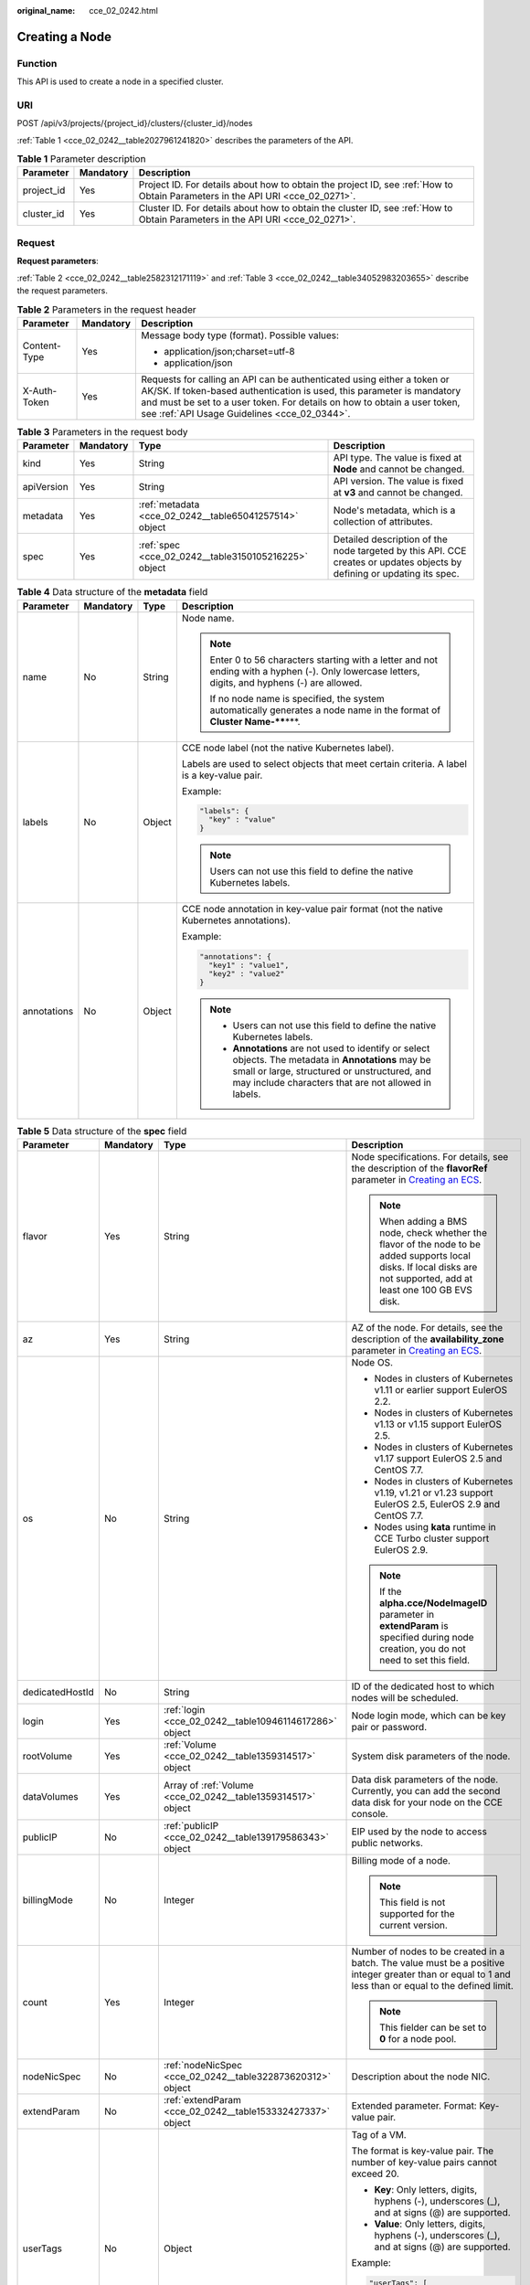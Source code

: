 :original_name: cce_02_0242.html

.. _cce_02_0242:

Creating a Node
===============

Function
--------

This API is used to create a node in a specified cluster.

URI
---

POST /api/v3/projects/{project_id}/clusters/{cluster_id}/nodes

:ref:`Table 1 <cce_02_0242__table2027961241820>` describes the parameters of the API.

.. _cce_02_0242__table2027961241820:

.. table:: **Table 1** Parameter description

   +------------+-----------+-------------------------------------------------------------------------------------------------------------------------------+
   | Parameter  | Mandatory | Description                                                                                                                   |
   +============+===========+===============================================================================================================================+
   | project_id | Yes       | Project ID. For details about how to obtain the project ID, see :ref:`How to Obtain Parameters in the API URI <cce_02_0271>`. |
   +------------+-----------+-------------------------------------------------------------------------------------------------------------------------------+
   | cluster_id | Yes       | Cluster ID. For details about how to obtain the cluster ID, see :ref:`How to Obtain Parameters in the API URI <cce_02_0271>`. |
   +------------+-----------+-------------------------------------------------------------------------------------------------------------------------------+

Request
-------

**Request parameters**:

:ref:`Table 2 <cce_02_0242__table2582312171119>` and :ref:`Table 3 <cce_02_0242__table34052983203655>` describe the request parameters.

.. _cce_02_0242__table2582312171119:

.. table:: **Table 2** Parameters in the request header

   +-----------------------+-----------------------+-------------------------------------------------------------------------------------------------------------------------------------------------------------------------------------------------------------------------------------------------------------------------------+
   | Parameter             | Mandatory             | Description                                                                                                                                                                                                                                                                   |
   +=======================+=======================+===============================================================================================================================================================================================================================================================================+
   | Content-Type          | Yes                   | Message body type (format). Possible values:                                                                                                                                                                                                                                  |
   |                       |                       |                                                                                                                                                                                                                                                                               |
   |                       |                       | -  application/json;charset=utf-8                                                                                                                                                                                                                                             |
   |                       |                       | -  application/json                                                                                                                                                                                                                                                           |
   +-----------------------+-----------------------+-------------------------------------------------------------------------------------------------------------------------------------------------------------------------------------------------------------------------------------------------------------------------------+
   | X-Auth-Token          | Yes                   | Requests for calling an API can be authenticated using either a token or AK/SK. If token-based authentication is used, this parameter is mandatory and must be set to a user token. For details on how to obtain a user token, see :ref:`API Usage Guidelines <cce_02_0344>`. |
   +-----------------------+-----------------------+-------------------------------------------------------------------------------------------------------------------------------------------------------------------------------------------------------------------------------------------------------------------------------+

.. _cce_02_0242__table34052983203655:

.. table:: **Table 3** Parameters in the request body

   +------------+-----------+--------------------------------------------------------+-------------------------------------------------------------------------------------------------------------------------+
   | Parameter  | Mandatory | Type                                                   | Description                                                                                                             |
   +============+===========+========================================================+=========================================================================================================================+
   | kind       | Yes       | String                                                 | API type. The value is fixed at **Node** and cannot be changed.                                                         |
   +------------+-----------+--------------------------------------------------------+-------------------------------------------------------------------------------------------------------------------------+
   | apiVersion | Yes       | String                                                 | API version. The value is fixed at **v3** and cannot be changed.                                                        |
   +------------+-----------+--------------------------------------------------------+-------------------------------------------------------------------------------------------------------------------------+
   | metadata   | Yes       | :ref:`metadata <cce_02_0242__table65041257514>` object | Node's metadata, which is a collection of attributes.                                                                   |
   +------------+-----------+--------------------------------------------------------+-------------------------------------------------------------------------------------------------------------------------+
   | spec       | Yes       | :ref:`spec <cce_02_0242__table3150105216225>` object   | Detailed description of the node targeted by this API. CCE creates or updates objects by defining or updating its spec. |
   +------------+-----------+--------------------------------------------------------+-------------------------------------------------------------------------------------------------------------------------+

.. _cce_02_0242__table65041257514:

.. table:: **Table 4** Data structure of the **metadata** field

   +-----------------+-----------------+-----------------+-----------------------------------------------------------------------------------------------------------------------------------------------------------------------------------------------------------------+
   | Parameter       | Mandatory       | Type            | Description                                                                                                                                                                                                     |
   +=================+=================+=================+=================================================================================================================================================================================================================+
   | name            | No              | String          | Node name.                                                                                                                                                                                                      |
   |                 |                 |                 |                                                                                                                                                                                                                 |
   |                 |                 |                 | .. note::                                                                                                                                                                                                       |
   |                 |                 |                 |                                                                                                                                                                                                                 |
   |                 |                 |                 |    Enter 0 to 56 characters starting with a letter and not ending with a hyphen (-). Only lowercase letters, digits, and hyphens (-) are allowed.                                                               |
   |                 |                 |                 |                                                                                                                                                                                                                 |
   |                 |                 |                 |    If no node name is specified, the system automatically generates a node name in the format of **Cluster Name-****\***.                                                                                       |
   +-----------------+-----------------+-----------------+-----------------------------------------------------------------------------------------------------------------------------------------------------------------------------------------------------------------+
   | labels          | No              | Object          | CCE node label (not the native Kubernetes label).                                                                                                                                                               |
   |                 |                 |                 |                                                                                                                                                                                                                 |
   |                 |                 |                 | Labels are used to select objects that meet certain criteria. A label is a key-value pair.                                                                                                                      |
   |                 |                 |                 |                                                                                                                                                                                                                 |
   |                 |                 |                 | Example:                                                                                                                                                                                                        |
   |                 |                 |                 |                                                                                                                                                                                                                 |
   |                 |                 |                 | .. code-block::                                                                                                                                                                                                 |
   |                 |                 |                 |                                                                                                                                                                                                                 |
   |                 |                 |                 |    "labels": {                                                                                                                                                                                                  |
   |                 |                 |                 |      "key" : "value"                                                                                                                                                                                            |
   |                 |                 |                 |    }                                                                                                                                                                                                            |
   |                 |                 |                 |                                                                                                                                                                                                                 |
   |                 |                 |                 | .. note::                                                                                                                                                                                                       |
   |                 |                 |                 |                                                                                                                                                                                                                 |
   |                 |                 |                 |    Users can not use this field to define the native Kubernetes labels.                                                                                                                                         |
   +-----------------+-----------------+-----------------+-----------------------------------------------------------------------------------------------------------------------------------------------------------------------------------------------------------------+
   | annotations     | No              | Object          | CCE node annotation in key-value pair format (not the native Kubernetes annotations).                                                                                                                           |
   |                 |                 |                 |                                                                                                                                                                                                                 |
   |                 |                 |                 | Example:                                                                                                                                                                                                        |
   |                 |                 |                 |                                                                                                                                                                                                                 |
   |                 |                 |                 | .. code-block::                                                                                                                                                                                                 |
   |                 |                 |                 |                                                                                                                                                                                                                 |
   |                 |                 |                 |    "annotations": {                                                                                                                                                                                             |
   |                 |                 |                 |      "key1" : "value1",                                                                                                                                                                                         |
   |                 |                 |                 |      "key2" : "value2"                                                                                                                                                                                          |
   |                 |                 |                 |    }                                                                                                                                                                                                            |
   |                 |                 |                 |                                                                                                                                                                                                                 |
   |                 |                 |                 | .. note::                                                                                                                                                                                                       |
   |                 |                 |                 |                                                                                                                                                                                                                 |
   |                 |                 |                 |    -  Users can not use this field to define the native Kubernetes labels.                                                                                                                                      |
   |                 |                 |                 |    -  **Annotations** are not used to identify or select objects. The metadata in **Annotations** may be small or large, structured or unstructured, and may include characters that are not allowed in labels. |
   +-----------------+-----------------+-----------------+-----------------------------------------------------------------------------------------------------------------------------------------------------------------------------------------------------------------+

.. _cce_02_0242__table3150105216225:

.. table:: **Table 5** Data structure of the **spec** field

   +-----------------+-----------------+--------------------------------------------------------------+------------------------------------------------------------------------------------------------------------------------------------------------------------------------------------------------------------------------------------------------------------------------------------+
   | Parameter       | Mandatory       | Type                                                         | Description                                                                                                                                                                                                                                                                        |
   +=================+=================+==============================================================+====================================================================================================================================================================================================================================================================================+
   | flavor          | Yes             | String                                                       | Node specifications. For details, see the description of the **flavorRef** parameter in `Creating an ECS <https://docs.otc.t-systems.com/en-us/api/ecs/en-us_topic_0020212668.html>`__.                                                                                            |
   |                 |                 |                                                              |                                                                                                                                                                                                                                                                                    |
   |                 |                 |                                                              | .. note::                                                                                                                                                                                                                                                                          |
   |                 |                 |                                                              |                                                                                                                                                                                                                                                                                    |
   |                 |                 |                                                              |    When adding a BMS node, check whether the flavor of the node to be added supports local disks. If local disks are not supported, add at least one 100 GB EVS disk.                                                                                                              |
   +-----------------+-----------------+--------------------------------------------------------------+------------------------------------------------------------------------------------------------------------------------------------------------------------------------------------------------------------------------------------------------------------------------------------+
   | az              | Yes             | String                                                       | AZ of the node. For details, see the description of the **availability_zone** parameter in `Creating an ECS <https://docs.otc.t-systems.com/en-us/api/ecs/en-us_topic_0020212668.html>`__.                                                                                         |
   +-----------------+-----------------+--------------------------------------------------------------+------------------------------------------------------------------------------------------------------------------------------------------------------------------------------------------------------------------------------------------------------------------------------------+
   | os              | No              | String                                                       | Node OS.                                                                                                                                                                                                                                                                           |
   |                 |                 |                                                              |                                                                                                                                                                                                                                                                                    |
   |                 |                 |                                                              | -  Nodes in clusters of Kubernetes v1.11 or earlier support EulerOS 2.2.                                                                                                                                                                                                           |
   |                 |                 |                                                              | -  Nodes in clusters of Kubernetes v1.13 or v1.15 support EulerOS 2.5.                                                                                                                                                                                                             |
   |                 |                 |                                                              | -  Nodes in clusters of Kubernetes v1.17 support EulerOS 2.5 and CentOS 7.7.                                                                                                                                                                                                       |
   |                 |                 |                                                              | -  Nodes in clusters of Kubernetes v1.19, v1.21 or v1.23 support EulerOS 2.5, EulerOS 2.9 and CentOS 7.7.                                                                                                                                                                          |
   |                 |                 |                                                              | -  Nodes using **kata** runtime in CCE Turbo cluster support EulerOS 2.9.                                                                                                                                                                                                          |
   |                 |                 |                                                              |                                                                                                                                                                                                                                                                                    |
   |                 |                 |                                                              | .. note::                                                                                                                                                                                                                                                                          |
   |                 |                 |                                                              |                                                                                                                                                                                                                                                                                    |
   |                 |                 |                                                              |    If the **alpha.cce/NodeImageID** parameter in **extendParam** is specified during node creation, you do not need to set this field.                                                                                                                                             |
   +-----------------+-----------------+--------------------------------------------------------------+------------------------------------------------------------------------------------------------------------------------------------------------------------------------------------------------------------------------------------------------------------------------------------+
   | dedicatedHostId | No              | String                                                       | ID of the dedicated host to which nodes will be scheduled.                                                                                                                                                                                                                         |
   +-----------------+-----------------+--------------------------------------------------------------+------------------------------------------------------------------------------------------------------------------------------------------------------------------------------------------------------------------------------------------------------------------------------------+
   | login           | Yes             | :ref:`login <cce_02_0242__table10946114617286>` object       | Node login mode, which can be key pair or password.                                                                                                                                                                                                                                |
   +-----------------+-----------------+--------------------------------------------------------------+------------------------------------------------------------------------------------------------------------------------------------------------------------------------------------------------------------------------------------------------------------------------------------+
   | rootVolume      | Yes             | :ref:`Volume <cce_02_0242__table1359314517>` object          | System disk parameters of the node.                                                                                                                                                                                                                                                |
   +-----------------+-----------------+--------------------------------------------------------------+------------------------------------------------------------------------------------------------------------------------------------------------------------------------------------------------------------------------------------------------------------------------------------+
   | dataVolumes     | Yes             | Array of :ref:`Volume <cce_02_0242__table1359314517>` object | Data disk parameters of the node. Currently, you can add the second data disk for your node on the CCE console.                                                                                                                                                                    |
   +-----------------+-----------------+--------------------------------------------------------------+------------------------------------------------------------------------------------------------------------------------------------------------------------------------------------------------------------------------------------------------------------------------------------+
   | publicIP        | No              | :ref:`publicIP <cce_02_0242__table139179586343>` object      | EIP used by the node to access public networks.                                                                                                                                                                                                                                    |
   +-----------------+-----------------+--------------------------------------------------------------+------------------------------------------------------------------------------------------------------------------------------------------------------------------------------------------------------------------------------------------------------------------------------------+
   | billingMode     | No              | Integer                                                      | Billing mode of a node.                                                                                                                                                                                                                                                            |
   |                 |                 |                                                              |                                                                                                                                                                                                                                                                                    |
   |                 |                 |                                                              | .. note::                                                                                                                                                                                                                                                                          |
   |                 |                 |                                                              |                                                                                                                                                                                                                                                                                    |
   |                 |                 |                                                              |    This field is not supported for the current version.                                                                                                                                                                                                                            |
   +-----------------+-----------------+--------------------------------------------------------------+------------------------------------------------------------------------------------------------------------------------------------------------------------------------------------------------------------------------------------------------------------------------------------+
   | count           | Yes             | Integer                                                      | Number of nodes to be created in a batch. The value must be a positive integer greater than or equal to 1 and less than or equal to the defined limit.                                                                                                                             |
   |                 |                 |                                                              |                                                                                                                                                                                                                                                                                    |
   |                 |                 |                                                              | .. note::                                                                                                                                                                                                                                                                          |
   |                 |                 |                                                              |                                                                                                                                                                                                                                                                                    |
   |                 |                 |                                                              |    This fielder can be set to **0** for a node pool.                                                                                                                                                                                                                               |
   +-----------------+-----------------+--------------------------------------------------------------+------------------------------------------------------------------------------------------------------------------------------------------------------------------------------------------------------------------------------------------------------------------------------------+
   | nodeNicSpec     | No              | :ref:`nodeNicSpec <cce_02_0242__table322873620312>` object   | Description about the node NIC.                                                                                                                                                                                                                                                    |
   +-----------------+-----------------+--------------------------------------------------------------+------------------------------------------------------------------------------------------------------------------------------------------------------------------------------------------------------------------------------------------------------------------------------------+
   | extendParam     | No              | :ref:`extendParam <cce_02_0242__table153332427337>` object   | Extended parameter. Format: Key-value pair.                                                                                                                                                                                                                                        |
   +-----------------+-----------------+--------------------------------------------------------------+------------------------------------------------------------------------------------------------------------------------------------------------------------------------------------------------------------------------------------------------------------------------------------+
   | userTags        | No              | Object                                                       | Tag of a VM.                                                                                                                                                                                                                                                                       |
   |                 |                 |                                                              |                                                                                                                                                                                                                                                                                    |
   |                 |                 |                                                              | The format is key-value pair. The number of key-value pairs cannot exceed 20.                                                                                                                                                                                                      |
   |                 |                 |                                                              |                                                                                                                                                                                                                                                                                    |
   |                 |                 |                                                              | -  **Key**: Only letters, digits, hyphens (-), underscores (_), and at signs (@) are supported.                                                                                                                                                                                    |
   |                 |                 |                                                              | -  **Value**: Only letters, digits, hyphens (-), underscores (_), and at signs (@) are supported.                                                                                                                                                                                  |
   |                 |                 |                                                              |                                                                                                                                                                                                                                                                                    |
   |                 |                 |                                                              | Example:                                                                                                                                                                                                                                                                           |
   |                 |                 |                                                              |                                                                                                                                                                                                                                                                                    |
   |                 |                 |                                                              | .. code-block::                                                                                                                                                                                                                                                                    |
   |                 |                 |                                                              |                                                                                                                                                                                                                                                                                    |
   |                 |                 |                                                              |    "userTags": [                                                                                                                                                                                                                                                                   |
   |                 |                 |                                                              |    {                                                                                                                                                                                                                                                                               |
   |                 |                 |                                                              |        "key": "tag1",                                                                                                                                                                                                                                                              |
   |                 |                 |                                                              |        "value": "aaaa"                                                                                                                                                                                                                                                             |
   |                 |                 |                                                              |    },                                                                                                                                                                                                                                                                              |
   |                 |                 |                                                              |    {                                                                                                                                                                                                                                                                               |
   |                 |                 |                                                              |        "key": "tag2",                                                                                                                                                                                                                                                              |
   |                 |                 |                                                              |        "value": "bbbb"                                                                                                                                                                                                                                                             |
   |                 |                 |                                                              |    }                                                                                                                                                                                                                                                                               |
   |                 |                 |                                                              |    ]                                                                                                                                                                                                                                                                               |
   +-----------------+-----------------+--------------------------------------------------------------+------------------------------------------------------------------------------------------------------------------------------------------------------------------------------------------------------------------------------------------------------------------------------------+
   | k8sTags         | No              | Object                                                       | Tag of a Kubernetes node.                                                                                                                                                                                                                                                          |
   |                 |                 |                                                              |                                                                                                                                                                                                                                                                                    |
   |                 |                 |                                                              | The format is key-value pair. The number of key-value pairs cannot exceed 20.                                                                                                                                                                                                      |
   |                 |                 |                                                              |                                                                                                                                                                                                                                                                                    |
   |                 |                 |                                                              | -  **Key**: Enter 1 to 63 characters starting with a letter or digit. Only letters, digits, hyphens (-), underscores (_), and periods (.) are allowed. A DNS subdomain can be prefixed to a key and contain a maximum of 253 characters. Example DNS subdomain: example.com/my-key |
   |                 |                 |                                                              | -  **Value**: The value can be left blank or a string of 1 to 63 characters starting with a letter or digit. Only letters, digits, hyphens (-), underscores (_), and periods (.) are allowed in the character string.                                                              |
   |                 |                 |                                                              |                                                                                                                                                                                                                                                                                    |
   |                 |                 |                                                              | Example:                                                                                                                                                                                                                                                                           |
   |                 |                 |                                                              |                                                                                                                                                                                                                                                                                    |
   |                 |                 |                                                              | .. code-block::                                                                                                                                                                                                                                                                    |
   |                 |                 |                                                              |                                                                                                                                                                                                                                                                                    |
   |                 |                 |                                                              |    "k8sTags": {                                                                                                                                                                                                                                                                    |
   |                 |                 |                                                              |        "key": "value"                                                                                                                                                                                                                                                              |
   |                 |                 |                                                              |    }                                                                                                                                                                                                                                                                               |
   +-----------------+-----------------+--------------------------------------------------------------+------------------------------------------------------------------------------------------------------------------------------------------------------------------------------------------------------------------------------------------------------------------------------------+
   | taints          | No              | Object                                                       | You can add taints to created nodes to configure anti-affinity. Each taint contains the following parameters:                                                                                                                                                                      |
   |                 |                 |                                                              |                                                                                                                                                                                                                                                                                    |
   |                 |                 |                                                              | -  **Key**: A key must contain 1 to 63 characters starting with a letter or digit. Only letters, digits, hyphens (-), underscores (_), and periods (.) are allowed. A DNS subdomain name can be used as the prefix of a key.                                                       |
   |                 |                 |                                                              | -  **Value**: A value must start with a letter or digit and can contain a maximum of 63 characters, including letters, digits, hyphens (-), underscores (_), and periods (.).                                                                                                      |
   |                 |                 |                                                              | -  **Effect**: Available options are **NoSchedule**, **PreferNoSchedule**, and **NoExecute**.                                                                                                                                                                                      |
   |                 |                 |                                                              |                                                                                                                                                                                                                                                                                    |
   |                 |                 |                                                              | Example:                                                                                                                                                                                                                                                                           |
   |                 |                 |                                                              |                                                                                                                                                                                                                                                                                    |
   |                 |                 |                                                              | .. code-block::                                                                                                                                                                                                                                                                    |
   |                 |                 |                                                              |                                                                                                                                                                                                                                                                                    |
   |                 |                 |                                                              |    "taints": [{                                                                                                                                                                                                                                                                    |
   |                 |                 |                                                              |        "key": "status",                                                                                                                                                                                                                                                            |
   |                 |                 |                                                              |        "value": "unavailable",                                                                                                                                                                                                                                                     |
   |                 |                 |                                                              |        "effect": "NoSchedule"                                                                                                                                                                                                                                                      |
   |                 |                 |                                                              |    }, {                                                                                                                                                                                                                                                                            |
   |                 |                 |                                                              |        "key": "looks",                                                                                                                                                                                                                                                             |
   |                 |                 |                                                              |        "value": "bad",                                                                                                                                                                                                                                                             |
   |                 |                 |                                                              |        "effect": "NoSchedule"                                                                                                                                                                                                                                                      |
   |                 |                 |                                                              |    }]                                                                                                                                                                                                                                                                              |
   +-----------------+-----------------+--------------------------------------------------------------+------------------------------------------------------------------------------------------------------------------------------------------------------------------------------------------------------------------------------------------------------------------------------------+
   | ecsGroupId      | No              | String                                                       | ECS group ID. If this parameter is specified, the node is created in the specified ECS group.                                                                                                                                                                                      |
   |                 |                 |                                                              |                                                                                                                                                                                                                                                                                    |
   |                 |                 |                                                              | .. note::                                                                                                                                                                                                                                                                          |
   |                 |                 |                                                              |                                                                                                                                                                                                                                                                                    |
   |                 |                 |                                                              |    This parameter is not supported when you add a node to a node pool or use CCE Turbo cluster.                                                                                                                                                                                    |
   +-----------------+-----------------+--------------------------------------------------------------+------------------------------------------------------------------------------------------------------------------------------------------------------------------------------------------------------------------------------------------------------------------------------------+
   | dedicatedHostId | No              | String                                                       | ID of the DeH host. If this parameter is specified, the node is scheduled to its own DeH host.                                                                                                                                                                                     |
   |                 |                 |                                                              |                                                                                                                                                                                                                                                                                    |
   |                 |                 |                                                              | .. note::                                                                                                                                                                                                                                                                          |
   |                 |                 |                                                              |                                                                                                                                                                                                                                                                                    |
   |                 |                 |                                                              |    This parameter is not supported when you add a node to a node pool.                                                                                                                                                                                                             |
   +-----------------+-----------------+--------------------------------------------------------------+------------------------------------------------------------------------------------------------------------------------------------------------------------------------------------------------------------------------------------------------------------------------------------+
   | offloadNode     | No              | Boolean                                                      | Whether the node belongs to a CCE Turbo cluster.                                                                                                                                                                                                                                   |
   |                 |                 |                                                              |                                                                                                                                                                                                                                                                                    |
   |                 |                 |                                                              | .. note::                                                                                                                                                                                                                                                                          |
   |                 |                 |                                                              |                                                                                                                                                                                                                                                                                    |
   |                 |                 |                                                              |    This parameter is not supported when you add a node to a node pool.                                                                                                                                                                                                             |
   +-----------------+-----------------+--------------------------------------------------------------+------------------------------------------------------------------------------------------------------------------------------------------------------------------------------------------------------------------------------------------------------------------------------------+
   | faultDomain     | No              | String                                                       | Cloud server fault domain. The node is created in the fault domain specified by this parameter.                                                                                                                                                                                    |
   |                 |                 |                                                              |                                                                                                                                                                                                                                                                                    |
   |                 |                 |                                                              | .. note::                                                                                                                                                                                                                                                                          |
   |                 |                 |                                                              |                                                                                                                                                                                                                                                                                    |
   |                 |                 |                                                              |    You must specify the ECS to which the fault domain policy applies and enable the fault domain feature.                                                                                                                                                                          |
   +-----------------+-----------------+--------------------------------------------------------------+------------------------------------------------------------------------------------------------------------------------------------------------------------------------------------------------------------------------------------------------------------------------------------+
   | runtime         | No              | :ref:`Runtime <cce_02_0242__table163721555105015>` object    | Container runtime. The default value is **docker**.                                                                                                                                                                                                                                |
   +-----------------+-----------------+--------------------------------------------------------------+------------------------------------------------------------------------------------------------------------------------------------------------------------------------------------------------------------------------------------------------------------------------------------+

.. _cce_02_0242__table322873620312:

.. table:: **Table 6** Data structure of the nodeNicSpec field

   +------------+-----------+----------------------------------------------------------------+------------------------------------+
   | Parameter  | Mandatory | Type                                                           | Description                        |
   +============+===========+================================================================+====================================+
   | primaryNic | No        | :ref:`primaryNic <cce_02_0242__request_nicspec>` object        | Description about the primary NIC. |
   +------------+-----------+----------------------------------------------------------------+------------------------------------+
   | extNics    | No        | Array of :ref:`extNics <cce_02_0242__request_nicspec>` objects | Extension NIC.                     |
   +------------+-----------+----------------------------------------------------------------+------------------------------------+

.. _cce_02_0242__request_nicspec:

.. table:: **Table 7** Data structure of the primaryNic/extNics field

   +-----------+-----------+------------------+-------------------------------------------------------------------------------------------------------------------------------------------------------------------------------------------------------------------+
   | Parameter | Mandatory | Type             | Description                                                                                                                                                                                                       |
   +===========+===========+==================+===================================================================================================================================================================================================================+
   | subnetId  | No        | String           | Network ID of the subnet to which the NIC belongs.                                                                                                                                                                |
   +-----------+-----------+------------------+-------------------------------------------------------------------------------------------------------------------------------------------------------------------------------------------------------------------+
   | fixedIps  | No        | Array of strings | The IP address of the primary NIC is specified by **fixedIps**. The number of IP addresses cannot be greater than the number of created nodes. **fixedIps** and **ipBlock** cannot be specified at the same time. |
   +-----------+-----------+------------------+-------------------------------------------------------------------------------------------------------------------------------------------------------------------------------------------------------------------+
   | ipBlock   | No        | String           | CIDR format of the IP address segment. The IP address of the created node falls in this IP address segment. **fixedIps** and **ipBlock** cannot be specified at the same time.                                    |
   +-----------+-----------+------------------+-------------------------------------------------------------------------------------------------------------------------------------------------------------------------------------------------------------------+

.. _cce_02_0242__table153332427337:

.. table:: **Table 8** Data structure of the extendParam field

   +-------------------------+-----------------+-----------------+-----------------------------------------------------------------------------------------------------------------+
   | Parameter               | Mandatory       | Type            | Description                                                                                                     |
   +=========================+=================+=================+=================================================================================================================+
   | maxPods                 | No              | Integer         | Maximum number of pods on the node.                                                                             |
   +-------------------------+-----------------+-----------------+-----------------------------------------------------------------------------------------------------------------+
   | agency_name             | No              | String          | Specifies the IAM agency name.                                                                                  |
   +-------------------------+-----------------+-----------------+-----------------------------------------------------------------------------------------------------------------+
   | dockerBaseSize          | No              | Integer         | Available disk space of a single Docker container on the node using the device mapper.                          |
   +-------------------------+-----------------+-----------------+-----------------------------------------------------------------------------------------------------------------+
   | alpha.cce/preInstall    | No              | String          | Script required before the installation.                                                                        |
   |                         |                 |                 |                                                                                                                 |
   |                         |                 |                 | .. note::                                                                                                       |
   |                         |                 |                 |                                                                                                                 |
   |                         |                 |                 |    The input value must be encoded using Base64. (Command: **echo -n "Content to be encoded" \| base64**)       |
   +-------------------------+-----------------+-----------------+-----------------------------------------------------------------------------------------------------------------+
   | alpha.cce/postInstall   | No              | String          | Script required after the installation.                                                                         |
   |                         |                 |                 |                                                                                                                 |
   |                         |                 |                 | .. note::                                                                                                       |
   |                         |                 |                 |                                                                                                                 |
   |                         |                 |                 |    The input value must be encoded using Base64. (Command: **echo -n "Content to be encoded" \| base64**)       |
   +-------------------------+-----------------+-----------------+-----------------------------------------------------------------------------------------------------------------+
   | alpha.cce/NodeImageID   | No              | String          | Mandatory if a custom image is used in creating a bare metal node.                                              |
   +-------------------------+-----------------+-----------------+-----------------------------------------------------------------------------------------------------------------+
   | DockerLVMConfigOverride | No              | String          | ConfigMap of the Docker data disk. The following is an example configuration:                                   |
   |                         |                 |                 |                                                                                                                 |
   |                         |                 |                 | .. code-block::                                                                                                 |
   |                         |                 |                 |                                                                                                                 |
   |                         |                 |                 |    "DockerLVMConfigOverride":"dockerThinpool=vgpaas/90%VG;kubernetesLV=vgpaas/10%VG;diskType=evs;lvType=linear" |
   |                         |                 |                 |                                                                                                                 |
   |                         |                 |                 | In this example:                                                                                                |
   |                         |                 |                 |                                                                                                                 |
   |                         |                 |                 | -  **userLV**: size of the user space, for example, **vgpaas/20%VG**.                                           |
   |                         |                 |                 | -  **userPath**: mount path of the user space, for example, **/home/wqt-test**.                                 |
   |                         |                 |                 | -  **diskType**: disk type. Currently, only the **evs**, **hdd**, and **ssd** are supported.                    |
   |                         |                 |                 | -  **lvType**: type of a logic volume. Currently, the value can be **linear** or **striped**.                   |
   |                         |                 |                 | -  **dockerThinpool**: Docker space size, for example, **vgpaas/60%VG**.                                        |
   |                         |                 |                 | -  **kubernetesLV**: kubelet space size, for example, **vgpaas/20%VG**.                                         |
   +-------------------------+-----------------+-----------------+-----------------------------------------------------------------------------------------------------------------+

.. _cce_02_0242__table10946114617286:

.. table:: **Table 9** Data structure of the **login** field

   +-----------------+-----------------+-----------------+----------------------------------------------------------------------------------------------------------------------------------+
   | Parameter       | Mandatory       | Type            | Description                                                                                                                      |
   +=================+=================+=================+==================================================================================================================================+
   | sshKey          | No              | String          | Name of the key pair used for node login. For details on how to create a key pair, see :ref:`Creating a Key Pair <cce_02_0101>`. |
   +-----------------+-----------------+-----------------+----------------------------------------------------------------------------------------------------------------------------------+
   | userPassword    | No              | String          | Password used for node login.                                                                                                    |
   |                 |                 |                 |                                                                                                                                  |
   |                 |                 |                 | .. note::                                                                                                                        |
   |                 |                 |                 |                                                                                                                                  |
   |                 |                 |                 |    This field is not supported for the current version.                                                                          |
   +-----------------+-----------------+-----------------+----------------------------------------------------------------------------------------------------------------------------------+

.. _cce_02_0242__table1359314517:

.. table:: **Table 10** Data structure of the **Volume** field

   +-----------------+-----------------+---------------------------------------------------------------------+--------------------------------------------------------------------------------------------------------------------------------------------------------------------------------------------+
   | Parameter       | Mandatory       | Type                                                                | Description                                                                                                                                                                                |
   +=================+=================+=====================================================================+============================================================================================================================================================================================+
   | volumetype      | No              | String                                                              | Disk type. For details, see the description of **root_volume** in `Creating an ECS <https://docs.otc.t-systems.com/en-us/api/ecs/en-us_topic_0020212668.html>`__.                          |
   |                 |                 |                                                                     |                                                                                                                                                                                            |
   |                 |                 |                                                                     | -  **SATA**: common I/O disk type.                                                                                                                                                         |
   |                 |                 |                                                                     | -  **SAS**: high I/O disk type.                                                                                                                                                            |
   |                 |                 |                                                                     | -  **SSD**: ultra-high I/O disk type.                                                                                                                                                      |
   +-----------------+-----------------+---------------------------------------------------------------------+--------------------------------------------------------------------------------------------------------------------------------------------------------------------------------------------+
   | size            | No              | Integer                                                             | Specifies the system disk size, in GB. The value ranges from 40 to 1024.                                                                                                                   |
   +-----------------+-----------------+---------------------------------------------------------------------+--------------------------------------------------------------------------------------------------------------------------------------------------------------------------------------------+
   | extendParam     | No              | Map<String,Object>                                                  | Disk extension parameter. For details, see the description of the extendparam parameter in `Creating an ECS <https://docs.otc.t-systems.com/en-us/api/ecs/en-us_topic_0020212668.html>`__. |
   +-----------------+-----------------+---------------------------------------------------------------------+--------------------------------------------------------------------------------------------------------------------------------------------------------------------------------------------+
   | hw:passthrough  | No              | Boolean                                                             | -  Pay attention to this field if your ECS is SDI-compliant. If the value of this field is **true**, the created disk is of the SCSI type.                                                 |
   |                 |                 |                                                                     | -  If the node pool type is **ElasticBMS**, this field must be set to **true**.                                                                                                            |
   +-----------------+-----------------+---------------------------------------------------------------------+--------------------------------------------------------------------------------------------------------------------------------------------------------------------------------------------+
   | metadata        | No              | :ref:`dataVolumeMetadata <cce_02_0242__table15849123210415>` object | Data disk encryption information. This parameter is mandatory only when the data disk of the node to be created needs to be encrypted.                                                     |
   |                 |                 |                                                                     |                                                                                                                                                                                            |
   |                 |                 |                                                                     | If data disks are created using a data disk image, this parameter cannot be used.                                                                                                          |
   +-----------------+-----------------+---------------------------------------------------------------------+--------------------------------------------------------------------------------------------------------------------------------------------------------------------------------------------+

.. _cce_02_0242__table15849123210415:

.. table:: **Table 11** Data structure of the dataVolumeMetadata field

   +----------------------+-----------------+-----------------+------------------------------------------------------------------------------------------------------------------------------------------------------------------+
   | Parameter            | Mandatory       | Type            | Description                                                                                                                                                      |
   +======================+=================+=================+==================================================================================================================================================================+
   | \__system__encrypted | No              | String          | Whether an EVS disk is encrypted.                                                                                                                                |
   |                      |                 |                 |                                                                                                                                                                  |
   |                      |                 |                 | -  **'0'**: not encrypted                                                                                                                                        |
   |                      |                 |                 | -  **'1'**: encrypted                                                                                                                                            |
   |                      |                 |                 |                                                                                                                                                                  |
   |                      |                 |                 | If this parameter is not specified, EVS disks will not be encrypted by default.                                                                                  |
   +----------------------+-----------------+-----------------+------------------------------------------------------------------------------------------------------------------------------------------------------------------+
   | \__system__cmkid     | Yes             | String          | CMK ID used for encryption. This parameter is used with **\__system__encrypted**.                                                                                |
   |                      |                 |                 |                                                                                                                                                                  |
   |                      |                 |                 | .. note::                                                                                                                                                        |
   |                      |                 |                 |                                                                                                                                                                  |
   |                      |                 |                 |    You can obtain the ID through HTTPS requests. For details, see `Querying the List of CMKs <https://docs.otc.t-systems.com/en-us/api/kms/kms_02_0017.html>`__. |
   +----------------------+-----------------+-----------------+------------------------------------------------------------------------------------------------------------------------------------------------------------------+

.. _cce_02_0242__table139179586343:

.. table:: **Table 12** Data structure of the **publicIP** field

   +-----------------+-----------------+----------------------------------------------------+---------------------------------------------------------------------+
   | Parameter       | Mandatory       | Type                                               | Description                                                         |
   +=================+=================+====================================================+=====================================================================+
   | ids             | No              | Array of strings                                   | List of IDs of the existing EIPs.                                   |
   |                 |                 |                                                    |                                                                     |
   |                 |                 |                                                    | .. important::                                                      |
   |                 |                 |                                                    |                                                                     |
   |                 |                 |                                                    |    NOTICE:                                                          |
   |                 |                 |                                                    |    If **ids** is set, you do not need to set **count** and **eip**. |
   +-----------------+-----------------+----------------------------------------------------+---------------------------------------------------------------------+
   | count           | No              | Integer                                            | Number of EIPs to be dynamically created.                           |
   |                 |                 |                                                    |                                                                     |
   |                 |                 |                                                    | .. important::                                                      |
   |                 |                 |                                                    |                                                                     |
   |                 |                 |                                                    |    NOTICE:                                                          |
   |                 |                 |                                                    |    The **count** and **eip** parameters must be set simultaneously. |
   +-----------------+-----------------+----------------------------------------------------+---------------------------------------------------------------------+
   | eip             | No              | :ref:`eip <cce_02_0242__table135065714419>` object | EIP.                                                                |
   |                 |                 |                                                    |                                                                     |
   |                 |                 |                                                    | .. important::                                                      |
   |                 |                 |                                                    |                                                                     |
   |                 |                 |                                                    |    NOTICE:                                                          |
   |                 |                 |                                                    |    The **count** and **eip** parameters must be set simultaneously. |
   +-----------------+-----------------+----------------------------------------------------+---------------------------------------------------------------------+

.. note::

   If no EIP has been created, configure **count** and **eip**. The system will automatically create EIPs based on **count** and **eip**.

.. _cce_02_0242__table135065714419:

.. table:: **Table 13** Data structure of the **eip** field

   +-----------+-----------+------------------------------------------------------------+-----------------------------------------------------------------------------------------------------------------------------------------------------------------------------------------------------------------+
   | Parameter | Mandatory | Type                                                       | Description                                                                                                                                                                                                     |
   +===========+===========+============================================================+=================================================================================================================================================================================================================+
   | iptype    | Yes       | String                                                     | EIP type. For details, see the description of the **iptype** parameter in the **eip** field in `Data Structure for Creating ECSs <https://docs.otc.t-systems.com/en-us/api/ecs/en-us_topic_0020212668.html>`__. |
   +-----------+-----------+------------------------------------------------------------+-----------------------------------------------------------------------------------------------------------------------------------------------------------------------------------------------------------------+
   | bandwidth | Yes       | :ref:`bandwidth <cce_02_0242__table16381121974213>` object | Bandwidth parameters of the EIP.                                                                                                                                                                                |
   +-----------+-----------+------------------------------------------------------------+-----------------------------------------------------------------------------------------------------------------------------------------------------------------------------------------------------------------+

.. _cce_02_0242__table16381121974213:

.. table:: **Table 14** Data structure of the **bandwidth** field

   +------------+-----------+---------+---------------------------------------------------------------------------------------------------------------------------------------------------------------------------------------------------------------------------------------+
   | Parameter  | Mandatory | Type    | Description                                                                                                                                                                                                                           |
   +============+===========+=========+=======================================================================================================================================================================================================================================+
   | chargemode | No        | String  | The value is **traffic**, indicating that the billing is based on traffic.                                                                                                                                                            |
   +------------+-----------+---------+---------------------------------------------------------------------------------------------------------------------------------------------------------------------------------------------------------------------------------------+
   | size       | Yes       | Integer | Bandwidth size. For details, see the description of the **size** parameter in the **bandwidth** field in `Data Structure for Creating ECSs <https://docs.otc.t-systems.com/en-us/api/ecs/en-us_topic_0020212668.html>`__.             |
   +------------+-----------+---------+---------------------------------------------------------------------------------------------------------------------------------------------------------------------------------------------------------------------------------------+
   | sharetype  | Yes       | String  | Shared bandwidth type. For details, see the description of the **sharetype** parameter in the **bandwidth** field in `Data Structure for Creating ECSs <https://docs.otc.t-systems.com/en-us/api/ecs/en-us_topic_0020212668.html>`__. |
   +------------+-----------+---------+---------------------------------------------------------------------------------------------------------------------------------------------------------------------------------------------------------------------------------------+

.. _cce_02_0242__table163721555105015:

.. table:: **Table 15** Runtime

   +-----------------+-----------------+-----------------+-----------------------------------------------------+
   | Parameter       | Mandatory       | Type            | Description                                         |
   +=================+=================+=================+=====================================================+
   | name            | No              | String          | Container runtime. The default value is **docker**. |
   |                 |                 |                 |                                                     |
   |                 |                 |                 | Enumeration values:                                 |
   |                 |                 |                 |                                                     |
   |                 |                 |                 | -  docker                                           |
   |                 |                 |                 | -  containerd                                       |
   +-----------------+-----------------+-----------------+-----------------------------------------------------+

**Example request**:

CCE cluster:

.. code-block::

   {
       "kind": "Node",
       "apiVersion": "v3",
       "metadata": {
           "name": "myhost",
           "labels": {
               "foo": "bar"
           },
           "annotations": {
               "annotation1": "abc"
           }
       },
       "spec": {
           "flavor": "s1.medium",
           "az": "eu-de-01",
           "login": {
               "sshKey": "Keypair-demo"
           },
           "rootVolume": {
               "size": 40,
               "volumetype": "SAS"
           },
           "dataVolumes": [
               {
                   "size": 100,
                   "volumetype": "SAS"
               }
           ],
           "userTags": [
               {
                   "key": "tag1",
                   "value": "aaaa"
               },
               {
                   "key": "tag2",
                   "value": "bbbb"
               }
           ],
           "k8sTags": {
               "label-test": "test"
           },
           "publicIP": {
               "count": 2,
               "eip": {
                   "iptype": "5_bgp",
                   "bandwidth": {
                       "chargemode": "traffic",
                       "size": 10,
                       "sharetype": "PER"
                   }
               }
           },
           "count": 2,
           "nodeNicSpec": {
               "primaryNic": {
                   "subnetId": "bbfc0a20-d66c-4f36-b4c1-265d669b8c62"
               }
           },
           "extendParam": {
               "alpha.cce/postInstall": "IyEvYml******C50eHQ="
           }
       }
   }

CCE Turbo cluster:

.. code-block::

   {
       "kind": "Node",
       "apiversion": "v3",
       "metadata": {
           "name": "turbo-cluster-node"
       },
       "spec": {
           "flavor": "cce.c4.22xlarge.4.physical.129nic",
           "az": "eu-de-01",
           "login": {
               "sshKey": "id_rsa"
           },
           "rootVolume": {
               "size": 40,
               "volumetype": "SAS",
               "hw:passthrough": true
           },
           "dataVolumes": [
               {
                   "size": 100,
                   "volumetype": "SAS",
                   "hw:passthrough": true
               }
           ],
           "count": 1,
           "runtime": {
               "name": "containerd"
           },
           "extendParam": {
               "alpha.cce/NodeImageID":"0fea78c3-1b31-4653-8859-ac151ccadcd4"
           }
       }
   }

Response
--------

**Response parameters**:

:ref:`Table 16 <cce_02_0242__en-us_topic_0079616779_en-us_topic_0079614912_ref458774242>` describes the response parameters.

.. _cce_02_0242__en-us_topic_0079616779_en-us_topic_0079614912_ref458774242:

.. table:: **Table 16** Response parameters

   +------------+--------------------------------------------------------+-------------------------------------------------------------------------------------------------------------------------+
   | Parameter  | Type                                                   | Description                                                                                                             |
   +============+========================================================+=========================================================================================================================+
   | kind       | String                                                 | API type. The value is fixed at **Node** and cannot be changed.                                                         |
   +------------+--------------------------------------------------------+-------------------------------------------------------------------------------------------------------------------------+
   | apiVersion | String                                                 | API version. The value is fixed at **v3** and cannot be changed.                                                        |
   +------------+--------------------------------------------------------+-------------------------------------------------------------------------------------------------------------------------+
   | metadata   | :ref:`metadata <cce_02_0242__table0360745335>` object  | Node's metadata, which is a collection of attributes.                                                                   |
   +------------+--------------------------------------------------------+-------------------------------------------------------------------------------------------------------------------------+
   | spec       | :ref:`spec <cce_02_0242__table13949117115810>` object  | Detailed description of the node targeted by this API. CCE creates or updates objects by defining or updating its spec. |
   +------------+--------------------------------------------------------+-------------------------------------------------------------------------------------------------------------------------+
   | status     | :ref:`status <cce_02_0242__table9637161310338>` object | Node status and jobID of the node creation job.                                                                         |
   +------------+--------------------------------------------------------+-------------------------------------------------------------------------------------------------------------------------+

.. _cce_02_0242__table0360745335:

.. table:: **Table 17** Data structure of the **metadata** field

   +-----------------------+-----------------------+-----------------------------------------------------------------------------------------------------------------------------------------------------------------------------------------------------------------+
   | Parameter             | Type                  | Description                                                                                                                                                                                                     |
   +=======================+=======================+=================================================================================================================================================================================================================+
   | name                  | String                | Node name.                                                                                                                                                                                                      |
   +-----------------------+-----------------------+-----------------------------------------------------------------------------------------------------------------------------------------------------------------------------------------------------------------+
   | uid                   | String                | Node ID.                                                                                                                                                                                                        |
   +-----------------------+-----------------------+-----------------------------------------------------------------------------------------------------------------------------------------------------------------------------------------------------------------+
   | labels                | Object                | CCE node label (not the native Kubernetes label).                                                                                                                                                               |
   |                       |                       |                                                                                                                                                                                                                 |
   |                       |                       | Labels are used to select objects that meet certain criteria. A label is a key-value pair.                                                                                                                      |
   |                       |                       |                                                                                                                                                                                                                 |
   |                       |                       | Example:                                                                                                                                                                                                        |
   |                       |                       |                                                                                                                                                                                                                 |
   |                       |                       | .. code-block::                                                                                                                                                                                                 |
   |                       |                       |                                                                                                                                                                                                                 |
   |                       |                       |    "labels": {                                                                                                                                                                                                  |
   |                       |                       |      "key" : "value"                                                                                                                                                                                            |
   |                       |                       |    }                                                                                                                                                                                                            |
   |                       |                       |                                                                                                                                                                                                                 |
   |                       |                       | .. note::                                                                                                                                                                                                       |
   |                       |                       |                                                                                                                                                                                                                 |
   |                       |                       |    Users can not use this field to define the native Kubernetes labels.                                                                                                                                         |
   +-----------------------+-----------------------+-----------------------------------------------------------------------------------------------------------------------------------------------------------------------------------------------------------------+
   | annotations           | Object                | CCE node annotation in key-value pair format (not the native Kubernetes annotations).                                                                                                                           |
   |                       |                       |                                                                                                                                                                                                                 |
   |                       |                       | Example:                                                                                                                                                                                                        |
   |                       |                       |                                                                                                                                                                                                                 |
   |                       |                       | .. code-block::                                                                                                                                                                                                 |
   |                       |                       |                                                                                                                                                                                                                 |
   |                       |                       |    "annotations": {                                                                                                                                                                                             |
   |                       |                       |      "key1" : "value1",                                                                                                                                                                                         |
   |                       |                       |      "key2" : "value2"                                                                                                                                                                                          |
   |                       |                       |    }                                                                                                                                                                                                            |
   |                       |                       |                                                                                                                                                                                                                 |
   |                       |                       | .. note::                                                                                                                                                                                                       |
   |                       |                       |                                                                                                                                                                                                                 |
   |                       |                       |    -  Users can not use this field to define the native Kubernetes labels.                                                                                                                                      |
   |                       |                       |    -  **Annotations** are not used to identify or select objects. The metadata in **Annotations** may be small or large, structured or unstructured, and may include characters that are not allowed in labels. |
   +-----------------------+-----------------------+-----------------------------------------------------------------------------------------------------------------------------------------------------------------------------------------------------------------+

.. _cce_02_0242__table13949117115810:

.. table:: **Table 18** Data structure of the **spec** field

   +-----------------------+--------------------------------------------------------------+------------------------------------------------------------------------------------------------------------------------------------------------------------------------------------------------------------------------------------------------------------------------------------+
   | Parameter             | Type                                                         | Description                                                                                                                                                                                                                                                                        |
   +=======================+==============================================================+====================================================================================================================================================================================================================================================================================+
   | flavor                | String                                                       | Node specifications. For details, see the description of the **flavorRef** parameter in `Creating an ECS <https://docs.otc.t-systems.com/en-us/api/ecs/en-us_topic_0020212668.html>`__.                                                                                            |
   +-----------------------+--------------------------------------------------------------+------------------------------------------------------------------------------------------------------------------------------------------------------------------------------------------------------------------------------------------------------------------------------------+
   | az                    | String                                                       | AZ of the node. For details, see the description of the **availability_zone** parameter in `Creating an ECS <https://docs.otc.t-systems.com/en-us/api/ecs/en-us_topic_0020212668.html>`__.                                                                                         |
   +-----------------------+--------------------------------------------------------------+------------------------------------------------------------------------------------------------------------------------------------------------------------------------------------------------------------------------------------------------------------------------------------+
   | os                    | String                                                       | Node OS.                                                                                                                                                                                                                                                                           |
   |                       |                                                              |                                                                                                                                                                                                                                                                                    |
   |                       |                                                              | -  Nodes in clusters of Kubernetes v1.11 or earlier support EulerOS 2.2.                                                                                                                                                                                                           |
   |                       |                                                              | -  Nodes in clusters of Kubernetes v1.13 or v1.15 support EulerOS 2.5.                                                                                                                                                                                                             |
   |                       |                                                              | -  Nodes in clusters of Kubernetes v1.17 support EulerOS 2.5 and CentOS 7.7.                                                                                                                                                                                                       |
   |                       |                                                              | -  Nodes in clusters of Kubernetes v1.19, v1.21 or v1.23 support EulerOS 2.5, EulerOS 2.9 and CentOS 7.7.                                                                                                                                                                          |
   |                       |                                                              | -  Nodes using **kata** runtime in CCE Turbo cluster support EulerOS 2.9.                                                                                                                                                                                                          |
   +-----------------------+--------------------------------------------------------------+------------------------------------------------------------------------------------------------------------------------------------------------------------------------------------------------------------------------------------------------------------------------------------+
   | login                 | :ref:`login <cce_02_0242__table10946114617286>` object       | Node login mode, which can only be key pair.                                                                                                                                                                                                                                       |
   +-----------------------+--------------------------------------------------------------+------------------------------------------------------------------------------------------------------------------------------------------------------------------------------------------------------------------------------------------------------------------------------------+
   | rootVolume            | :ref:`Volume <cce_02_0242__table1359314517>` object          | System disk parameters of the node.                                                                                                                                                                                                                                                |
   +-----------------------+--------------------------------------------------------------+------------------------------------------------------------------------------------------------------------------------------------------------------------------------------------------------------------------------------------------------------------------------------------+
   | dataVolumes           | Array of :ref:`Volume <cce_02_0242__table1359314517>` object | Data disk parameters of the node.                                                                                                                                                                                                                                                  |
   +-----------------------+--------------------------------------------------------------+------------------------------------------------------------------------------------------------------------------------------------------------------------------------------------------------------------------------------------------------------------------------------------+
   | publicIP              | :ref:`publicIP <cce_02_0242__table139179586343>` object      | EIP parameters of a node.                                                                                                                                                                                                                                                          |
   +-----------------------+--------------------------------------------------------------+------------------------------------------------------------------------------------------------------------------------------------------------------------------------------------------------------------------------------------------------------------------------------------+
   | nodeNicSpec           | :ref:`nodeNicSpec <cce_02_0242__table162751117166>` object   | Description about the node NIC.                                                                                                                                                                                                                                                    |
   +-----------------------+--------------------------------------------------------------+------------------------------------------------------------------------------------------------------------------------------------------------------------------------------------------------------------------------------------------------------------------------------------+
   | count                 | Integer                                                      | Number of nodes to be created in a batch. The value must be a positive integer greater than or equal to 1.                                                                                                                                                                         |
   |                       |                                                              |                                                                                                                                                                                                                                                                                    |
   |                       |                                                              | .. note::                                                                                                                                                                                                                                                                          |
   |                       |                                                              |                                                                                                                                                                                                                                                                                    |
   |                       |                                                              |    This parameter can be set to **0** for a node pool.                                                                                                                                                                                                                             |
   +-----------------------+--------------------------------------------------------------+------------------------------------------------------------------------------------------------------------------------------------------------------------------------------------------------------------------------------------------------------------------------------------+
   | billingMode           | Integer                                                      | Billing mode of a node.                                                                                                                                                                                                                                                            |
   |                       |                                                              |                                                                                                                                                                                                                                                                                    |
   |                       |                                                              | .. note::                                                                                                                                                                                                                                                                          |
   |                       |                                                              |                                                                                                                                                                                                                                                                                    |
   |                       |                                                              |    This field is not supported for the current version.                                                                                                                                                                                                                            |
   +-----------------------+--------------------------------------------------------------+------------------------------------------------------------------------------------------------------------------------------------------------------------------------------------------------------------------------------------------------------------------------------------+
   | userTags              | Object                                                       | The format is key-value pair.                                                                                                                                                                                                                                                      |
   |                       |                                                              |                                                                                                                                                                                                                                                                                    |
   |                       |                                                              | It is recommended that you use TMS's predefined tag function to add the same tag to different cloud resources.                                                                                                                                                                     |
   |                       |                                                              |                                                                                                                                                                                                                                                                                    |
   |                       |                                                              | -  The tag **key** can consist of only uppercase letters, lowercase letters, digits, hyphens (-), underscores (_), and Unicode characters.                                                                                                                                         |
   |                       |                                                              | -  The tag **value** can contain only uppercase letters, lowercase letters, digits, hyphens (-), underscores (_), and at signs (@).                                                                                                                                                |
   |                       |                                                              |                                                                                                                                                                                                                                                                                    |
   |                       |                                                              | Example:                                                                                                                                                                                                                                                                           |
   |                       |                                                              |                                                                                                                                                                                                                                                                                    |
   |                       |                                                              | .. code-block::                                                                                                                                                                                                                                                                    |
   |                       |                                                              |                                                                                                                                                                                                                                                                                    |
   |                       |                                                              |    "userTags": [                                                                                                                                                                                                                                                                   |
   |                       |                                                              |    {                                                                                                                                                                                                                                                                               |
   |                       |                                                              |        "key": "tag1",                                                                                                                                                                                                                                                              |
   |                       |                                                              |        "value": "aaaa"                                                                                                                                                                                                                                                             |
   |                       |                                                              |    }, {                                                                                                                                                                                                                                                                            |
   |                       |                                                              |        "key": "tag2",                                                                                                                                                                                                                                                              |
   |                       |                                                              |        "value": "bbbb"                                                                                                                                                                                                                                                             |
   |                       |                                                              |    }]                                                                                                                                                                                                                                                                              |
   +-----------------------+--------------------------------------------------------------+------------------------------------------------------------------------------------------------------------------------------------------------------------------------------------------------------------------------------------------------------------------------------------+
   | k8sTags               | Object                                                       | The format is key-value pair. The number of key-value pairs cannot exceed 20.                                                                                                                                                                                                      |
   |                       |                                                              |                                                                                                                                                                                                                                                                                    |
   |                       |                                                              | -  **Key**: Enter 1 to 63 characters starting with a letter or digit. Only letters, digits, hyphens (-), underscores (_), and periods (.) are allowed. A DNS subdomain can be prefixed to a key and contain a maximum of 253 characters. Example DNS subdomain: example.com/my-key |
   |                       |                                                              | -  **Value**: The value can be left blank or a string of 1 to 63 characters starting with a letter or digit. Only letters, digits, hyphens (-), underscores (_), and periods (.) are allowed in the character string.                                                              |
   |                       |                                                              |                                                                                                                                                                                                                                                                                    |
   |                       |                                                              | .. note::                                                                                                                                                                                                                                                                          |
   |                       |                                                              |                                                                                                                                                                                                                                                                                    |
   |                       |                                                              |    If a node is created using a node pool, a label whose key is **cce.cloud.com/cce-nodepool** is automatically added to the node, and the label value is the node name.                                                                                                           |
   |                       |                                                              |                                                                                                                                                                                                                                                                                    |
   |                       |                                                              | Example:                                                                                                                                                                                                                                                                           |
   |                       |                                                              |                                                                                                                                                                                                                                                                                    |
   |                       |                                                              | .. code-block::                                                                                                                                                                                                                                                                    |
   |                       |                                                              |                                                                                                                                                                                                                                                                                    |
   |                       |                                                              |    "k8sTags": {                                                                                                                                                                                                                                                                    |
   |                       |                                                              |        "key": "value"                                                                                                                                                                                                                                                              |
   |                       |                                                              |    }                                                                                                                                                                                                                                                                               |
   +-----------------------+--------------------------------------------------------------+------------------------------------------------------------------------------------------------------------------------------------------------------------------------------------------------------------------------------------------------------------------------------------+
   | taints                | Object                                                       | You can add taints to created nodes to configure anti-affinity. Each taint contains the following parameters:                                                                                                                                                                      |
   |                       |                                                              |                                                                                                                                                                                                                                                                                    |
   |                       |                                                              | -  **Key**: A key must contain 1 to 63 characters starting with a letter or digit. Only letters, digits, hyphens (-), underscores (_), and periods (.) are allowed. A DNS subdomain name can be used as the prefix of a key.                                                       |
   |                       |                                                              | -  **Value**: A value must start with a letter or digit and can contain a maximum of 63 characters, including letters, digits, hyphens (-), underscores (_), and periods (.).                                                                                                      |
   |                       |                                                              | -  **Effect**: Available options are **NoSchedule**, **PreferNoSchedule**, and **NoExecute**.                                                                                                                                                                                      |
   |                       |                                                              |                                                                                                                                                                                                                                                                                    |
   |                       |                                                              | Example:                                                                                                                                                                                                                                                                           |
   |                       |                                                              |                                                                                                                                                                                                                                                                                    |
   |                       |                                                              | .. code-block::                                                                                                                                                                                                                                                                    |
   |                       |                                                              |                                                                                                                                                                                                                                                                                    |
   |                       |                                                              |    "taints": [{                                                                                                                                                                                                                                                                    |
   |                       |                                                              |        "key": "status",                                                                                                                                                                                                                                                            |
   |                       |                                                              |        "value": "unavailable",                                                                                                                                                                                                                                                     |
   |                       |                                                              |        "effect": "NoSchedule"                                                                                                                                                                                                                                                      |
   |                       |                                                              |    }, {                                                                                                                                                                                                                                                                            |
   |                       |                                                              |        "key": "looks",                                                                                                                                                                                                                                                             |
   |                       |                                                              |        "value": "bad",                                                                                                                                                                                                                                                             |
   |                       |                                                              |        "effect": "NoSchedule"                                                                                                                                                                                                                                                      |
   |                       |                                                              |    }]                                                                                                                                                                                                                                                                              |
   +-----------------------+--------------------------------------------------------------+------------------------------------------------------------------------------------------------------------------------------------------------------------------------------------------------------------------------------------------------------------------------------------+
   | ecsGroupId            | String                                                       | ECS group ID. If this parameter is specified, the node is created in the specified ECS group.                                                                                                                                                                                      |
   |                       |                                                              |                                                                                                                                                                                                                                                                                    |
   |                       |                                                              | .. note::                                                                                                                                                                                                                                                                          |
   |                       |                                                              |                                                                                                                                                                                                                                                                                    |
   |                       |                                                              |    This parameter is not supported when you add a node to a node pool or use CCE Turbo cluster.                                                                                                                                                                                    |
   +-----------------------+--------------------------------------------------------------+------------------------------------------------------------------------------------------------------------------------------------------------------------------------------------------------------------------------------------------------------------------------------------+
   | dedicatedHostId       | String                                                       | ID of the DeH host. If this parameter is specified, the node is scheduled to its own DeH host.                                                                                                                                                                                     |
   |                       |                                                              |                                                                                                                                                                                                                                                                                    |
   |                       |                                                              | .. note::                                                                                                                                                                                                                                                                          |
   |                       |                                                              |                                                                                                                                                                                                                                                                                    |
   |                       |                                                              |    This parameter is not supported when you add a node to a node pool.                                                                                                                                                                                                             |
   +-----------------------+--------------------------------------------------------------+------------------------------------------------------------------------------------------------------------------------------------------------------------------------------------------------------------------------------------------------------------------------------------+
   | offloadNode           | Boolean                                                      | Whether the node belongs to a CCE Turbo cluster.                                                                                                                                                                                                                                   |
   |                       |                                                              |                                                                                                                                                                                                                                                                                    |
   |                       |                                                              | .. note::                                                                                                                                                                                                                                                                          |
   |                       |                                                              |                                                                                                                                                                                                                                                                                    |
   |                       |                                                              |    This parameter is not supported when you add a node to a node pool.                                                                                                                                                                                                             |
   +-----------------------+--------------------------------------------------------------+------------------------------------------------------------------------------------------------------------------------------------------------------------------------------------------------------------------------------------------------------------------------------------+
   | faultDomain           | String                                                       | Cloud server fault domain. The node is created in the fault domain specified by this parameter.                                                                                                                                                                                    |
   |                       |                                                              |                                                                                                                                                                                                                                                                                    |
   |                       |                                                              | .. note::                                                                                                                                                                                                                                                                          |
   |                       |                                                              |                                                                                                                                                                                                                                                                                    |
   |                       |                                                              |    You must specify the ECS to which the fault domain policy applies and enable the fault domain feature.                                                                                                                                                                          |
   +-----------------------+--------------------------------------------------------------+------------------------------------------------------------------------------------------------------------------------------------------------------------------------------------------------------------------------------------------------------------------------------------+
   | extendParam           | :ref:`extendParam <cce_02_0242__table2039318361484>` object  | Extended parameter. Format: Key-value pair.                                                                                                                                                                                                                                        |
   +-----------------------+--------------------------------------------------------------+------------------------------------------------------------------------------------------------------------------------------------------------------------------------------------------------------------------------------------------------------------------------------------+
   | runtime               | :ref:`Runtime <cce_02_0242__table483064395515>` object       | Container runtime. The default value is **docker**.                                                                                                                                                                                                                                |
   +-----------------------+--------------------------------------------------------------+------------------------------------------------------------------------------------------------------------------------------------------------------------------------------------------------------------------------------------------------------------------------------------+

.. _cce_02_0242__table162751117166:

.. table:: **Table 19** Data structure of the nodeNicSpec field

   +------------+------------------------------------------------------------------+------------------------------------+
   | Parameter  | Type                                                             | Description                        |
   +============+==================================================================+====================================+
   | primaryNic | :ref:`primaryNic <cce_02_0242__table614985275016>` object        | Description about the primary NIC. |
   +------------+------------------------------------------------------------------+------------------------------------+
   | extNics    | Array of :ref:`extNics <cce_02_0242__table614985275016>` objects | Extension NIC.                     |
   +------------+------------------------------------------------------------------+------------------------------------+

.. _cce_02_0242__table614985275016:

.. table:: **Table 20** Data structure of the primaryNic/extNics field

   +-----------+------------------+-------------------------------------------------------------------------------------------------------------------------------------------------------------------------------------------------------------------+
   | Parameter | Type             | Description                                                                                                                                                                                                       |
   +===========+==================+===================================================================================================================================================================================================================+
   | subnetId  | String           | Network ID of the subnet to which the NIC belongs.                                                                                                                                                                |
   +-----------+------------------+-------------------------------------------------------------------------------------------------------------------------------------------------------------------------------------------------------------------+
   | fixedIps  | Array of strings | The IP address of the primary NIC is specified by **fixedIps**. The number of IP addresses cannot be greater than the number of created nodes. **fixedIps** and **ipBlock** cannot be specified at the same time. |
   +-----------+------------------+-------------------------------------------------------------------------------------------------------------------------------------------------------------------------------------------------------------------+
   | ipBlock   | String           | CIDR format of the IP address segment. The IP address of the created node falls in this IP address segment. **fixedIps** and **ipBlock** cannot be specified at the same time.                                    |
   +-----------+------------------+-------------------------------------------------------------------------------------------------------------------------------------------------------------------------------------------------------------------+

.. _cce_02_0242__table2039318361484:

.. table:: **Table 21** Data structure of the **extendParam** field

   +-------------------------+-----------------------+-----------------------------------------------------------------------------------------------------------------+
   | Parameter               | Type                  | Description                                                                                                     |
   +=========================+=======================+=================================================================================================================+
   | chargingMode            | Integer               | Billing mode of a node.                                                                                         |
   |                         |                       |                                                                                                                 |
   |                         |                       | .. note::                                                                                                       |
   |                         |                       |                                                                                                                 |
   |                         |                       |    This field is not supported for the current version.                                                         |
   +-------------------------+-----------------------+-----------------------------------------------------------------------------------------------------------------+
   | ecs:performancetype     | String                | Type of the ECS specifications.                                                                                 |
   +-------------------------+-----------------------+-----------------------------------------------------------------------------------------------------------------+
   | orderID                 | String                | Order ID.                                                                                                       |
   |                         |                       |                                                                                                                 |
   |                         |                       | .. note::                                                                                                       |
   |                         |                       |                                                                                                                 |
   |                         |                       |    This field is not supported for the current version.                                                         |
   +-------------------------+-----------------------+-----------------------------------------------------------------------------------------------------------------+
   | productID               | String                | Product ID.                                                                                                     |
   |                         |                       |                                                                                                                 |
   |                         |                       | .. note::                                                                                                       |
   |                         |                       |                                                                                                                 |
   |                         |                       |    This field is not supported for the current version.                                                         |
   +-------------------------+-----------------------+-----------------------------------------------------------------------------------------------------------------+
   | publicKey               | String                | Key pair used to log in to the node. Used when creating a key pair.                                             |
   +-------------------------+-----------------------+-----------------------------------------------------------------------------------------------------------------+
   | maxPods                 | Integer               | Maximum number of pods on the node.                                                                             |
   +-------------------------+-----------------------+-----------------------------------------------------------------------------------------------------------------+
   | dockerBaseSize          | Integer               | Available disk space of a single Docker container on the node using the device mapper.                          |
   +-------------------------+-----------------------+-----------------------------------------------------------------------------------------------------------------+
   | agency_name             | String                | Specifies the IAM agency name.                                                                                  |
   +-------------------------+-----------------------+-----------------------------------------------------------------------------------------------------------------+
   | DockerLVMConfigOverride | String                | Docker data disk configurations. The following is the default configuration:                                    |
   |                         |                       |                                                                                                                 |
   |                         |                       | .. code-block::                                                                                                 |
   |                         |                       |                                                                                                                 |
   |                         |                       |    "DockerLVMConfigOverride":"dockerThinpool=vgpaas/90%VG;kubernetesLV=vgpaas/10%VG;diskType=evs;lvType=linear" |
   |                         |                       |                                                                                                                 |
   |                         |                       | The configuration contains the following fields:                                                                |
   |                         |                       |                                                                                                                 |
   |                         |                       | -  **userLV**: size of the user space, for example: **vgpaas/20%VG**.                                           |
   |                         |                       | -  **userPath**: mount path of the user space, for example: **/home/wqt-test**.                                 |
   |                         |                       | -  **diskType**: disk type. Currently, only the **evs**, **hdd**, and **ssd** are supported.                    |
   |                         |                       | -  **lvType**: type of a logic volume. Currently, the value can be **linear** or **striped**.                   |
   |                         |                       | -  **dockerThinpool**: Docker disk space, for example: **vgpaas/60%VG**.                                        |
   |                         |                       | -  **kubernetesLV**: kubelet size, for example: **vgpaas/20%VG**.                                               |
   +-------------------------+-----------------------+-----------------------------------------------------------------------------------------------------------------+

.. _cce_02_0242__table9637161310338:

.. table:: **Table 22** Data structure of the **status** field

   +-----------------------+-----------------------+------------------------------------------------------------------------------------------------------------------------------------------+
   | Parameter             | Type                  | Description                                                                                                                              |
   +=======================+=======================+==========================================================================================================================================+
   | jobID                 | String                | ID of the node creation job. You can :ref:`query job progress <cce_02_0247>` by job ID to keep updated on node creation progress.        |
   +-----------------------+-----------------------+------------------------------------------------------------------------------------------------------------------------------------------+
   | phase                 | String                | Node status.                                                                                                                             |
   |                       |                       |                                                                                                                                          |
   |                       |                       | -  **Build**: The VM that hosts the node is being created.                                                                               |
   |                       |                       | -  **Active**: The node is ready for use.                                                                                                |
   |                       |                       | -  **Abnormal**: The node is not ready for use.                                                                                          |
   |                       |                       | -  **Deleting**: The node is being deleted.                                                                                              |
   |                       |                       | -  **Installing**: The node is being installed.                                                                                          |
   |                       |                       | -  **Upgrading**: The node is being upgraded.                                                                                            |
   +-----------------------+-----------------------+------------------------------------------------------------------------------------------------------------------------------------------+
   | serverId              | String                | ID of the underlying ECS node.                                                                                                           |
   +-----------------------+-----------------------+------------------------------------------------------------------------------------------------------------------------------------------+
   | publicIP              | String                | Node EIP. If the ECS data is not synchronized in real time, you can click **Sync Node Data** on the console to manually update the data. |
   +-----------------------+-----------------------+------------------------------------------------------------------------------------------------------------------------------------------+
   | privateIP             | String                | IP address in the private network segment of the primary NIC on the node.                                                                |
   +-----------------------+-----------------------+------------------------------------------------------------------------------------------------------------------------------------------+

.. _cce_02_0242__table483064395515:

.. table:: **Table 23** Runtime

   +-----------------------+-----------------------+-----------------------------------------------------+
   | Parameter             | Type                  | Description                                         |
   +=======================+=======================+=====================================================+
   | name                  | String                | Container runtime. The default value is **docker**. |
   |                       |                       |                                                     |
   |                       |                       | Enumeration values:                                 |
   |                       |                       |                                                     |
   |                       |                       | -  docker                                           |
   |                       |                       | -  containerd                                       |
   +-----------------------+-----------------------+-----------------------------------------------------+

**Example response**:

.. code-block::

   {
       "kind": "Node",
       "apiVersion": "v3",
       "metadata": {
           "name": "myhost",
           "uid": "4d1ecb2c-229a-11e8-9c75-0255ac100ceb",
           "labels": {
               "foo": "bar"
           },
           "annotations": {
               "annotation1": "abc"
           }
       },
       "spec": {
           "flavor": "s1.medium",
           "az": "eu-de-01",
           "os": "EulerOS 2.5",
           "login": {
               "sshKey": "Keypai-demo"
           },
           "rootVolume": {
               "volumetype": "SAS",
               "size": 40
           },
           "dataVolumes": [
               {
                   "volumetype": "SAS",
                   "size": 100
               }
           ],
           "publicIP": {
               "count": 2,
               "eip": {
                   "iptype": "5_bgp",
                   "bandwidth": {
                       "size": 10,
                       "sharetype": "PER",
                       "chargemode": "traffic"
                   }
               }
           },
           "nodeNicSpec": {
               "primaryNic": {
                   "subnetId": "2afc3d7f-07d1-4c25-ba2e-8ee48d253d9f"
               }
           },
           "count": 2,
           "extendParam": {
               "chargingMode": 0,
               "ecs:performancetype": "normal",
               "init-node-password": "",
               "orderID": "",
               "productID": ""
           }
       },
       "status": {
           "jobID": "2ec9b78d-9368-46f3-8f29-d1a95622a568"
       }
   }

CCE Turbo cluster:

.. code-block::

   {
       "kind": "Node",
       "apiversion": "v3",
       "metadata": {
           "name": "turbo-cluster-node",
           "uid": "5ecfddfe-87db-11ec-b5e5-0255ac101514"
       },
       "spec": {
           "flavor": "cce.c4.22xlarge.4.physical.129nic",
           "az": "eu-de-01",
           "login": {
               "sshKey": "id_rsa"
           },
           "rootVolume": {
               "size": 40,
               "volumetype": "SAS",
               "hw:passthrough": true
           },
           "dataVolumes": [
               {
                   "size": 100,
                   "volumetype": "SAS",
                   "hw:passthrough": true
               }
           ],
           "count": 1,
           "runtime": {
               "name": "containerd"
           },
           "extendParam": {
               "alpha.cce/NodeImageID":"0fea78c3-1b31-4653-8859-ac151ccadcd4"
           }
       },
       "status": {
           "jobID": "5ec1518c-87db-11ec-b5e5-0255ac101514"
       }
   }

Status Code
-----------

:ref:`Table 24 <cce_02_0242__en-us_topic_0079614900_table46761928>` describes the status codes of this API.

.. _cce_02_0242__en-us_topic_0079614900_table46761928:

.. table:: **Table 24** Status code

   +-------------+----------------------------------------------------------------------------+
   | Status Code | Description                                                                |
   +=============+============================================================================+
   | 201         | The job for creating a node in a specified cluster is successfully issued. |
   +-------------+----------------------------------------------------------------------------+

For the description about error status codes, see :ref:`Status Code <cce_02_0084>`.
